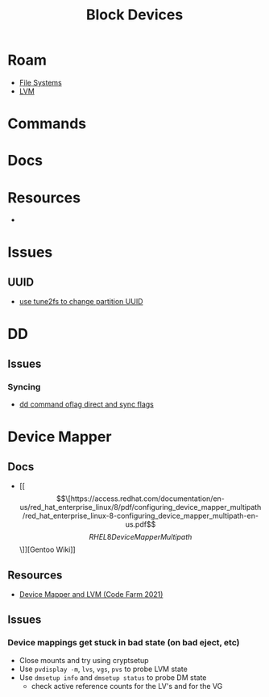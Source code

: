 :PROPERTIES:
:ID:       5e9ca1c2-55bd-4b9e-9b41-006d19d22377
:END:
#+TITLE: Block Devices
#+DESCRIPTION: Block Devices
#+TAGS:

* Roam
+ [[id:d7cc15ac-db8c-4eff-9a1e-f6de0eefe638][File Systems]]
+ [[id:22a7c273-2fa0-4675-bd33-da3e5b90792a][LVM]]

* Commands

* Docs

* Resources

+

* Issues
** UUID
+ [[https://linuxconfig.org/how-to-retrieve-and-change-partitions-universally-unique-identifier-uuid-on-linux][use tune2fs to change partition UUID]]

* DD

** Issues
*** Syncing
+ [[https://unix.stackexchange.com/questions/508701/dd-command-oflag-direct-and-sync-flags][dd command oflag direct and sync flags]]

* Device Mapper

** Docs
+ [[\[\[https://access.redhat.com/documentation/en-us/red_hat_enterprise_linux/8/pdf/configuring_device_mapper_multipath/red_hat_enterprise_linux-8-configuring_device_mapper_multipath-en-us.pdf\]\[RHEL 8 Device Mapper Multipath\]\]][Gentoo Wiki]]
** Resources
+ [[https://blog.codefarm.me/2021/11/29/device-mapper-and-linux-lvm/][Device Mapper and LVM (Code Farm 2021)]]


** Issues
*** Device mappings get stuck in bad state (on bad eject, etc)

+ Close mounts and try using cryptsetup
+ Use =pvdisplay -m=, =lvs=, =vgs=, =pvs= to probe LVM state
+ Use =dmsetup info= and =dmsetup status= to probe DM state
  - check active reference counts for the LV's and for the VG
